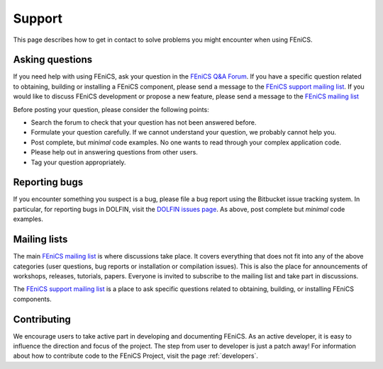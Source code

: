 .. _support:

#######
Support
#######

This page describes how to get in contact to solve problems you might
encounter when using FEniCS.

.. _help_answers:

Asking questions
================

If you need help with using FEniCS, ask your question in the `FEniCS
Q&A Forum <http://fenicsproject.org/qa/>`__.  If you have a specific
question related to obtaining, building or installing a FEniCS
component, please send a message to the `FEniCS support mailing list
<http://fenicsproject.org/mailman/listinfo/fenics-support>`_.  If you
would like to discuss FEniCS development or propose a new feature,
please send a message to the `FEniCS mailing list
<http://fenicsproject.org/mailman/listinfo/fenics>`_

Before posting your question, please consider the following points:

* Search the forum to check that your question has not been answered
  before.

* Formulate your question carefully. If we cannot understand your question,
  we probably cannot help you.

* Post complete, but *minimal* code examples. No one wants to read
  through your complex application code.

* Please help out in answering questions from other users.

* Tag your question appropriately.


Reporting bugs
==============

If you encounter something you suspect is a bug, please file a bug
report using the Bitbucket issue tracking system. In particular, for
reporting bugs in DOLFIN, visit the `DOLFIN issues page
<https://bitbucket.org/fenics-project/dolfin/issues>`_. As above, post
complete but *minimal* code examples.

Mailing lists
=============

.. _help_mailinglist:

The main `FEniCS mailing list
<http://fenicsproject.org/mailman/listinfo/fenics>`__ is where
discussions take place. It covers everything that does not fit into
any of the above categories (user questions, bug reports or
installation or compilation issues). This is also the place for
announcements of workshops, releases, tutorials, papers. Everyone is
invited to subscribe to the mailing list and take part in discussions.

The `FEniCS support mailing list
<http://fenicsproject.org/mailman/listinfo/fenics-support>`_ is a
place to ask specific questions related to obtaining, building, or
installing FEniCS components.


Contributing
============

We encourage users to take active part in developing and documenting
FEniCS. As an active developer, it is easy to influence the direction
and focus of the project. The step from user to developer is just a
patch away! For information about how to contribute code to the FEniCS
Project, visit the page :ref:`developers`.
